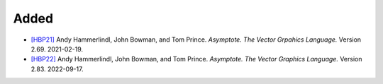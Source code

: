 .. _[HBP21]: CITATION.cff
.. _[HBP22]: CITATION.cff

Added
.....

- `[HBP21]`_ Andy Hammerlindl, John Bowman, and Tom Prince.  *Asymptote.  The
  Vector Grpahics Language.*  Version 2.69.  2021-02-19.

- `[HBP22]`_ Andy Hammerlindl, John Bowman, and Tom Prince.  *Asymptote.  The
  Vector Graphics Language.*  Version 2.83.  2022-09-17.
